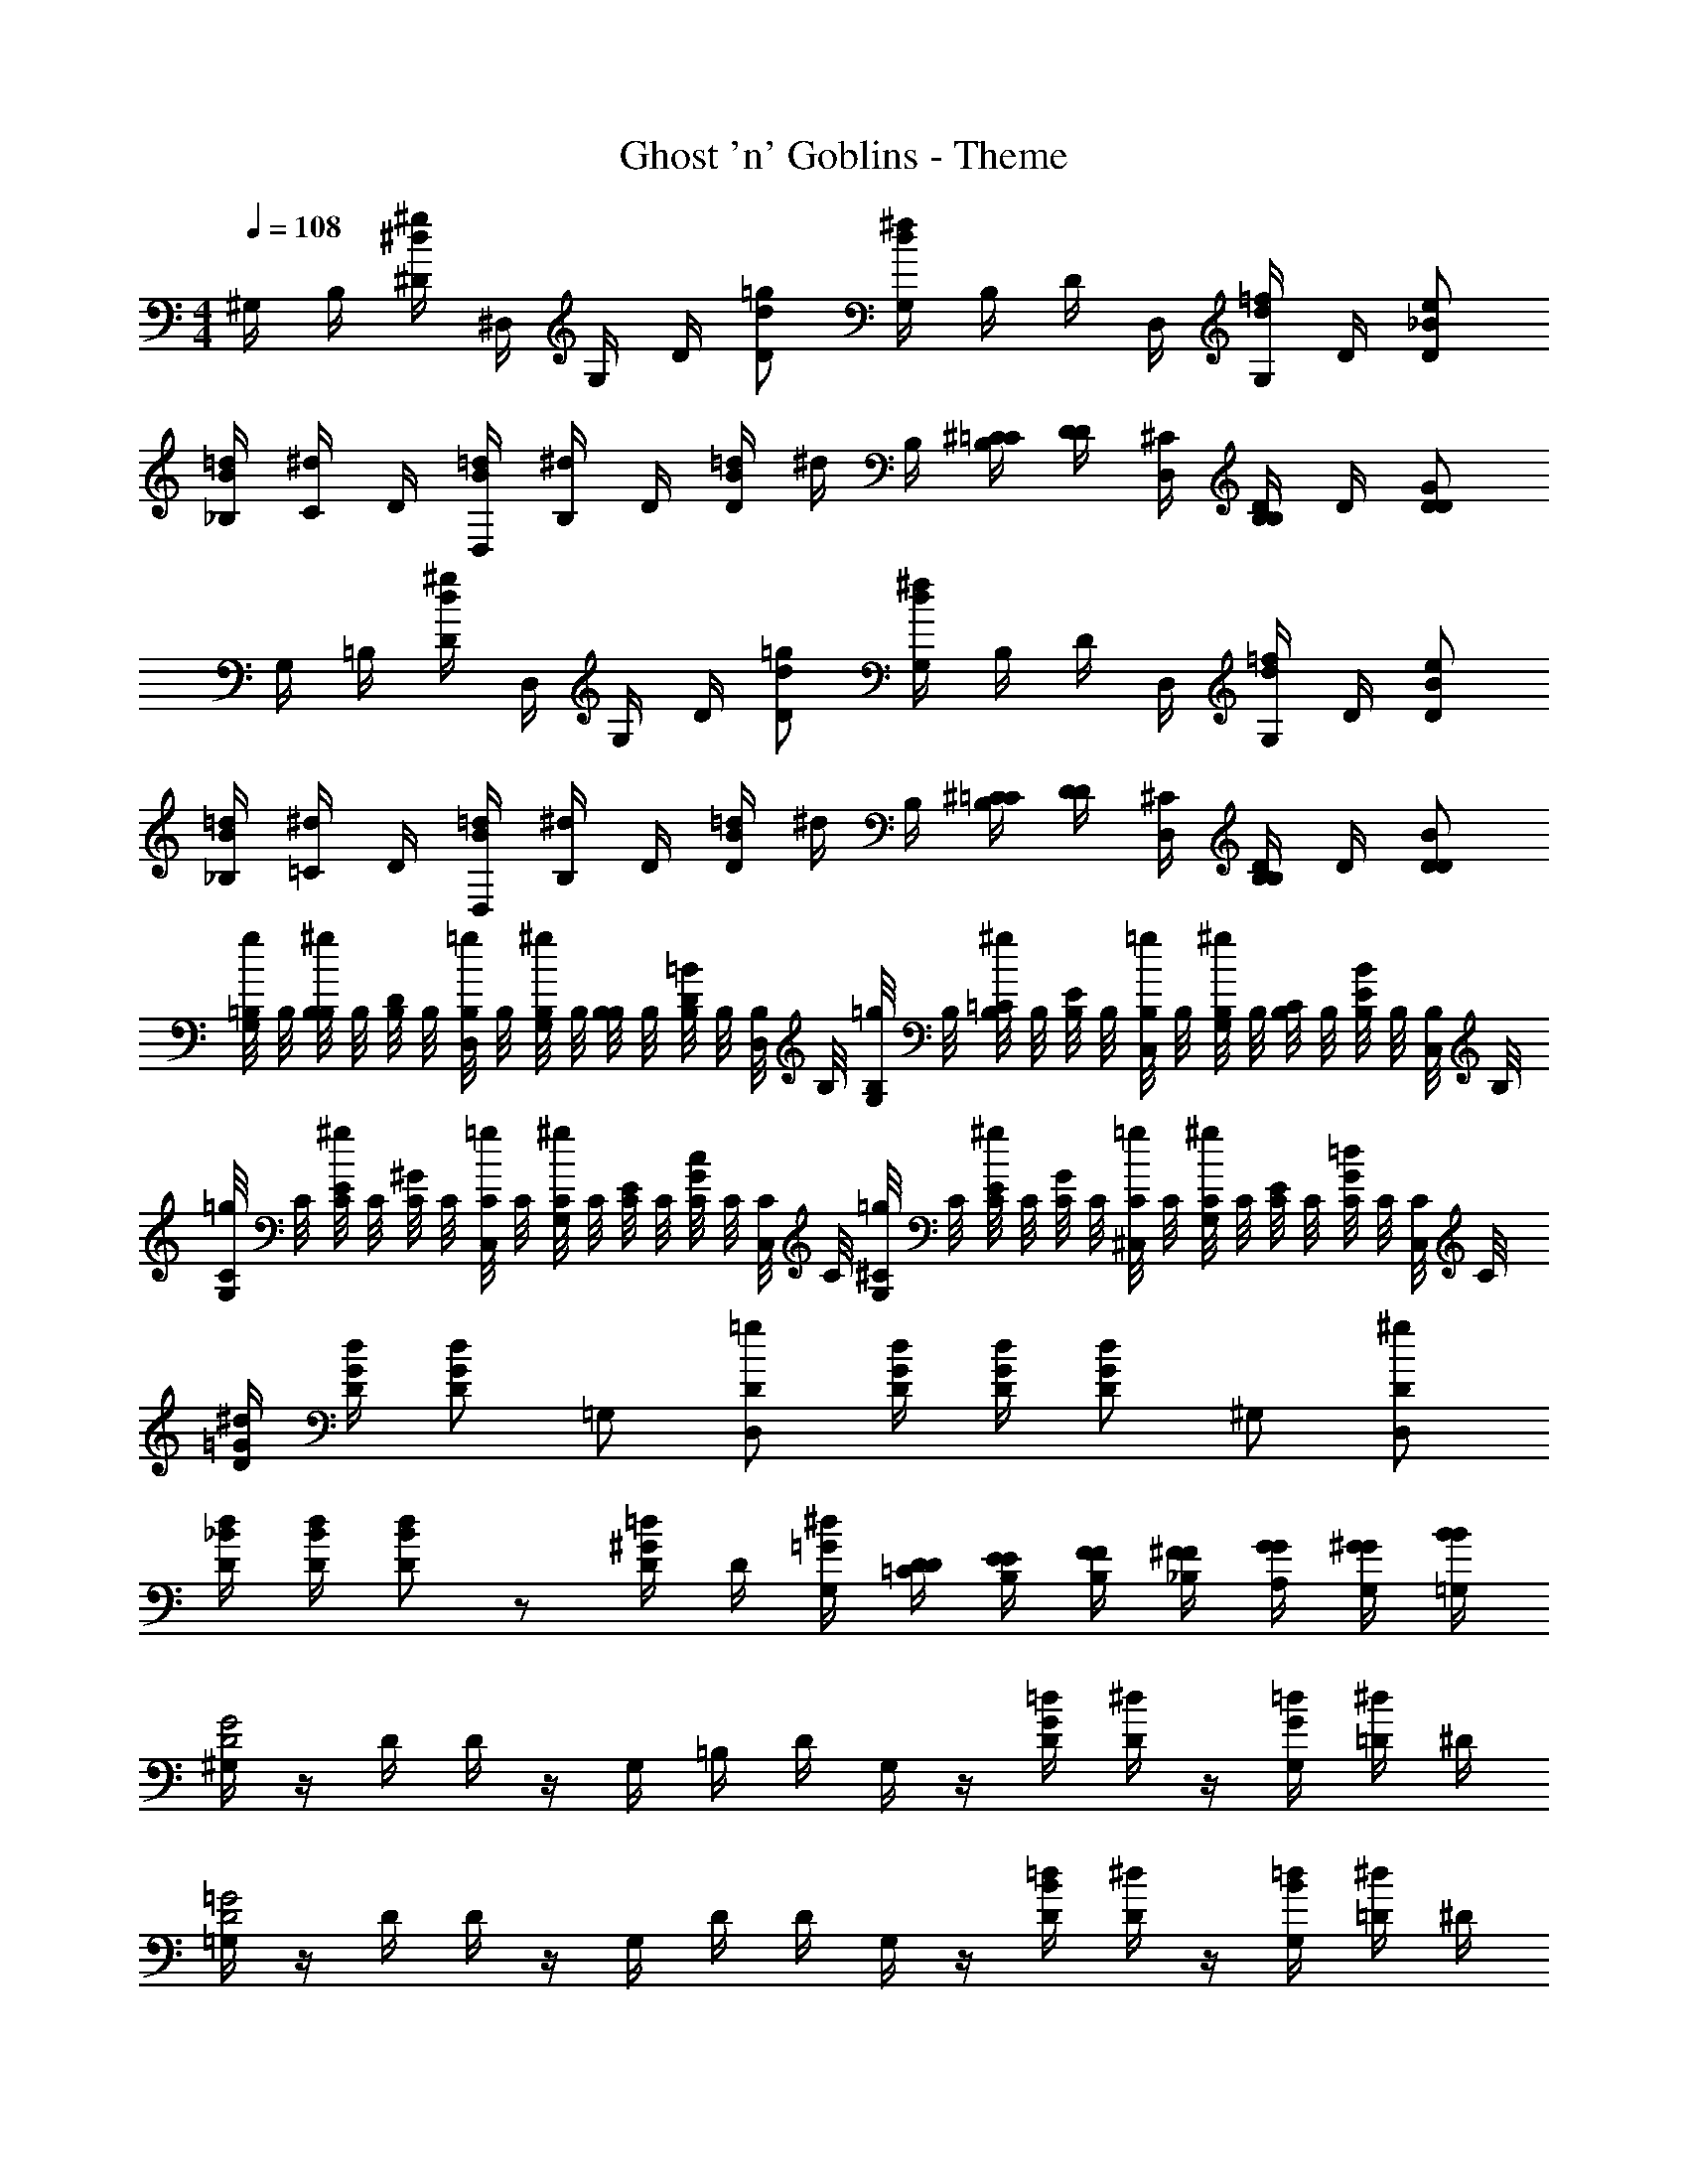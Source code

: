 X: 1
T: Ghost 'n' Goblins - Theme
Z: ABC Generated by Starbound Composer
L: 1/4
M: 4/4
Q: 1/4=108
K: C
^G,/4 B,/4 [^D/4^g^d] ^D,/4 G,/4 D/4 [=g/d/D/] [G,/4^fd] B,/4 D/4 D,/4 [G,/4=f/d/] D/4 [e/_B/D/] 
[=d/4_B,/4B/] [^d/4C/4] D/4 [=d/4D,/4B/] [^d/4B,/4] D/4 [=d/4B/D/] ^d/4 B,/4 [^C/4=C/4B,/] [D/4D/4] [^C/4D,/4] [B,/4D/B,/] D/4 [G/D/D/] 
G,/4 =B,/4 [D/4^gd] D,/4 G,/4 D/4 [=g/d/D/] [G,/4^fd] B,/4 D/4 D,/4 [G,/4=f/d/] D/4 [e/B/D/] 
[=d/4_B,/4B/] [^d/4=C/4] D/4 [=d/4D,/4B/] [^d/4B,/4] D/4 [=d/4B/D/] ^d/4 B,/4 [^C/4=C/4B,/] [D/4D/4] [^C/4D,/4] [B,/4D/B,/] D/4 [B/D/D/] 
[=B,/8g/4G,/4] B,/8 [B,/8^g/4B,/4] B,/8 [B,/8D/4] B,/8 [B,/8=g/4D,/4] B,/8 [B,/8^g/4G,/4] B,/8 [B,/8B,/4] B,/8 [B,/8D/4=B/] B,/8 [B,/8D,/4] B,/8 [B,/8=g/4G,/4] B,/8 [B,/8^g/4=C/4] B,/8 [B,/8E/4] B,/8 [B,/8=g/4C,/4] B,/8 [B,/8^g/4G,/4] B,/8 [B,/8C/4] B,/8 [B,/8E/4B/] B,/8 [B,/8C,/4] B,/8 
[C/8=g/4G,/4] C/8 [C/8^g/4E/4] C/8 [C/8^G/4] C/8 [C/8=g/4C,/4] C/8 [C/8^g/4G,/4] C/8 [C/8E/4] C/8 [C/8G/4c/] C/8 [C/8C,/4] C/8 [^C/8=g/4G,/4] C/8 [C/8^g/4E/4] C/8 [C/8G/4] C/8 [C/8=g/4^C,/4] C/8 [C/8^g/4G,/4] C/8 [C/8E/4] C/8 [C/8G/4=d/] C/8 [C/8C,/4] C/8 
[^d/4=G/4D/4] [d/4G/4D/4] [d/G/D/] =G,/ [=g/D/D,/] [d/4G/4D/4] [d/4G/4D/4] [d/G/D/] ^G,/ [^g/D/D,/] 
[d/4_B/4D/4] [d/4B/4D/4] [d/B/D/] z/ [D/4=d/^G/] D/4 [^d/4=G/4G,/4] [D/4=C/4D/4] [E/4B,/4E/4] [F/4B,/4F/4] [^F/4_B,/4F/4] [G/4A,/4G/4] [^G/4G,/4G/4] [B/4=G,/4B/4] 
[^G,/4G2D2] z/4 D/4 D/4 z/4 G,/4 =B,/4 D/4 G,/4 z/4 [=d/4D/4G/] [^d/4D/4] z/4 [=d/4G,/4G/] [^d/4=D/4] ^D/4 
[=G,/4=G2D2] z/4 D/4 D/4 z/4 G,/4 D/4 D/4 G,/4 z/4 [=d/4D/4B/] [^d/4D/4] z/4 [=d/4G,/4B/] [^d/4=D/4] ^D/4 
[E,/4=B2E2] z/4 B,/4 B,/4 z/4 E,/4 ^G,/4 B,/4 E,/4 z/4 [e/4B,/4B/] [^f/4B,/4] z/4 [e/4E,/4B/] [f/4G,/4] B,/4 
[=G,/4d3/4_B3/4] z/4 D/4 [D/4D3/4_B,3/4] z/4 G,/4 [C/4d/B/] D/4 z/4 [c/4B/4D/4] [c/4B/4=D/4] [c/4B/4C/4] [B/4G/4=B,/4] [B/4G/4B,/4] [G/4C/4_B,/4] [G/4C/4G,/4] 
^G,/4 =B,/4 [^D/4gd] D,/4 G,/4 D/4 [=g/d/D/] [G,/4fd] B,/4 D/4 D,/4 [G,/4=f/d/] D/4 [e/B/D/] 
[=d/4_B,/4B/] [^d/4C/4] D/4 [=d/4D,/4B/] [^d/4B,/4] D/4 [=d/4B/D/] ^d/4 B,/4 [^C/4=C/4B,/] [D/4D/4] [^C/4D,/4] [B,/4D/B,/] D/4 [G/D/D/] 
G,/4 =B,/4 [D/4^gd] D,/4 G,/4 D/4 [=g/d/D/] [G,/4^fd] B,/4 D/4 D,/4 [G,/4=f/d/] D/4 [e/B/D/] 
[=d/4_B,/4B/] [^d/4=C/4] D/4 [=d/4D,/4B/] [^d/4B,/4] D/4 [=d/4B/D/] ^d/4 B,/4 [^C/4=C/4B,/] [D/4D/4] [^C/4D,/4] [B,/4D/B,/] D/4 [B/D/D/] 
[=B,/8g/4G,/4] B,/8 [B,/8^g/4B,/4] B,/8 [B,/8D/4] B,/8 [B,/8=g/4D,/4] B,/8 [B,/8^g/4G,/4] B,/8 [B,/8B,/4] B,/8 [B,/8D/4=B/] B,/8 [B,/8D,/4] B,/8 [B,/8=g/4G,/4] B,/8 [B,/8^g/4=C/4] B,/8 [B,/8E/4] B,/8 [B,/8=g/4=C,/4] B,/8 [B,/8^g/4G,/4] B,/8 [B,/8C/4] B,/8 [B,/8E/4B/] B,/8 [B,/8C,/4] B,/8 
[C/8=g/4G,/4] C/8 [C/8^g/4E/4] C/8 [C/8^G/4] C/8 [C/8=g/4C,/4] C/8 [C/8^g/4G,/4] C/8 [C/8E/4] C/8 [C/8G/4c/] C/8 [C/8C,/4] C/8 [^C/8=g/4G,/4] C/8 [C/8^g/4E/4] C/8 [C/8G/4] C/8 [C/8=g/4^C,/4] C/8 [C/8^g/4G,/4] C/8 [C/8E/4] C/8 [C/8G/4=d/] C/8 [C/8C,/4] C/8 
[^d/4=G/4D/4] [d/4G/4D/4] [d/G/D/] =G,/ [=g/D/D,/] [d/4G/4D/4] [d/4G/4D/4] [d/G/D/] ^G,/ [^g/D/D,/] 
[d/4_B/4D/4] [d/4B/4D/4] [d/B/D/] z/ [D/4=d/^G/] D/4 [^d/4=G/4G,/4] [D/4=C/4D/4] [E/4B,/4E/4] [=F/4B,/4F/4] [^F/4_B,/4F/4] [G/4A,/4G/4] [^G/4G,/4G/4] [B/4=G,/4B/4] 
[^G,/4G2D2] z/4 D/4 D/4 z/4 G,/4 =B,/4 D/4 G,/4 z/4 [=d/4D/4G/] [^d/4D/4] z/4 [=d/4G,/4G/] [^d/4=D/4] ^D/4 
[=G,/4=G2D2] z/4 D/4 D/4 z/4 G,/4 D/4 D/4 G,/4 z/4 [=d/4D/4B/] [^d/4D/4] z/4 [=d/4G,/4B/] [^d/4=D/4] ^D/4 
[E,/4=B2E2] z/4 B,/4 B,/4 z/4 E,/4 ^G,/4 B,/4 E,/4 z/4 [e/4B,/4B/] [^f/4B,/4] z/4 [e/4E,/4B/] [f/4G,/4] B,/4 
[=G,/4d3/4_B3/4] z/4 D/4 [D/4D3/4_B,3/4] z/4 G,/4 [C/4d/B/] D/4 z/4 [c/4B/4D/4] [c/4B/4=D/4] [c/4B/4C/4] [B/4G/4=B,/4] [B/4G/4B,/4] [G/4C/4_B,/4] [G/4C/4G,/4] 
